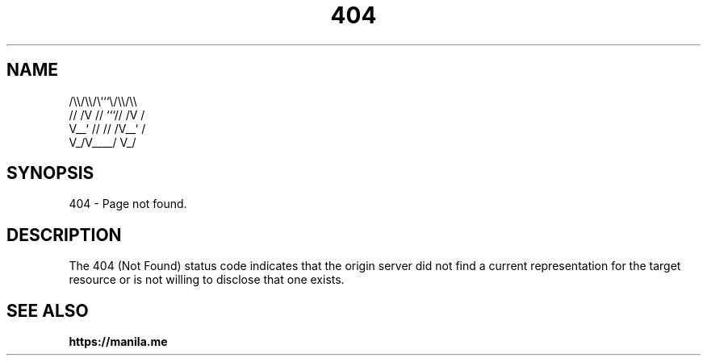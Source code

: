 .TH 404 7 2022-06-08

.SH NAME
  /\\\\/\\\\/\\```\\/\\\\/\\\\
 // /V // ```// /V /
 V__` // // /V__` /
   V_/V____/   V_/

.SH SYNOPSIS
404 - Page not found.

.SH DESCRIPTION
The 404 (Not Found) status code indicates that the origin server did not find a current representation for the target resource or is not willing to disclose that one exists.

.SH SEE ALSO

.BR https://manila.me
